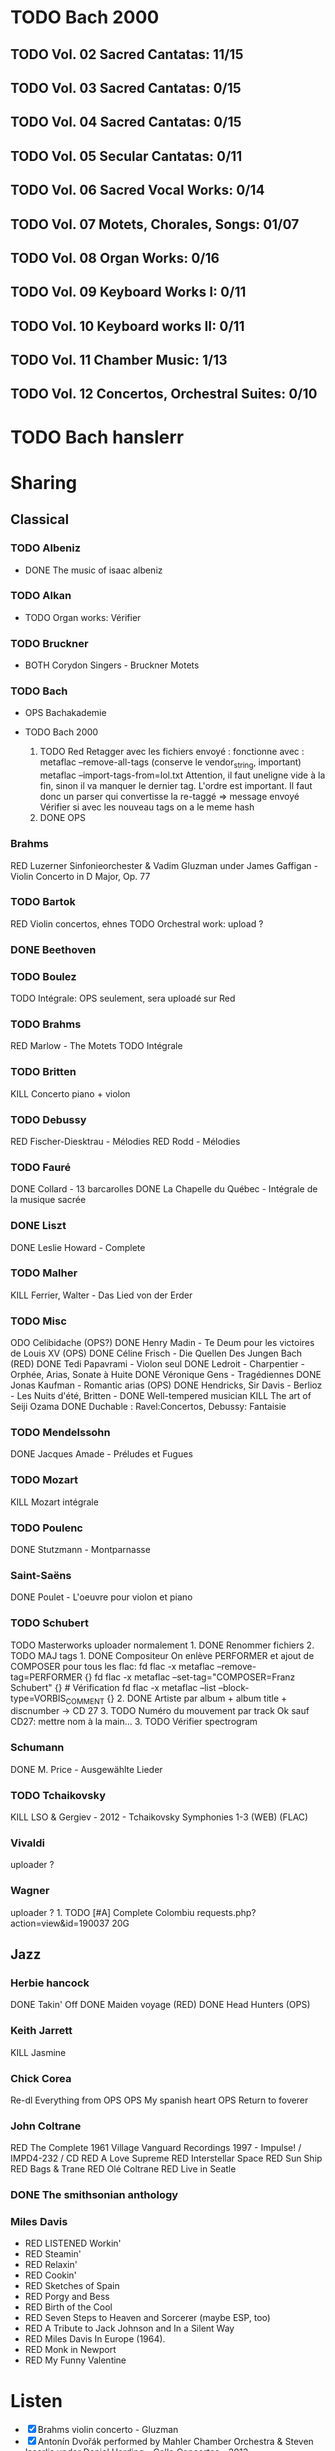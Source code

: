 * TODO Bach 2000
  :PROPERTIES:
  :CUSTOM_ID: todo-bach-2000
  :END:
** TODO Vol. 02 Sacred Cantatas: 11/15
** TODO Vol. 03 Sacred Cantatas: 0/15
** TODO Vol. 04 Sacred Cantatas: 0/15
** TODO Vol. 05 Secular Cantatas: 0/11
** TODO Vol. 06 Sacred Vocal Works: 0/14
** TODO Vol. 07 Motets, Chorales, Songs: 01/07
** TODO Vol. 08 Organ Works: 0/16
** TODO Vol. 09 Keyboard Works I: 0/11
** TODO Vol. 10 Keyboard works II: 0/11
** TODO Vol. 11 Chamber Music: 1/13
** TODO Vol. 12 Concertos, Orchestral Suites: 0/10

* TODO Bach hanslerr
  :PROPERTIES:
  :CUSTOM_ID: todo-bach-hanslerr
  :END:

* Sharing
  :PROPERTIES:
  :CUSTOM_ID: sharing
  :END:

** Classical
   :PROPERTIES:
   :CUSTOM_ID: classical
   :END:

*** TODO Albeniz
    :PROPERTIES:
    :CUSTOM_ID: todo-albeniz
    :END:

- DONE The music of isaac albeniz

*** TODO Alkan
    :PROPERTIES:
    :CUSTOM_ID: todo-alkan
    :END:

- TODO Organ works: Vérifier

*** TODO Bruckner
    :PROPERTIES:
    :CUSTOM_ID: todo-bruckner
    :END:

- BOTH Corydon Singers - Bruckner Motets

*** TODO Bach
    :PROPERTIES:
    :CUSTOM_ID: todo-bach
    :END:

- OPS Bachakademie
- TODO Bach 2000

  1. TODO Red Retagger avec les fichiers envoyé : fonctionne avec :
     metaflac --remove-all-tags (conserve le vendor_{string}, important)
     metaflac --import-tags-from=lol.txt Attention, il faut uneligne
     vide à la fin, sinon il va manquer le dernier tag. L'ordre est
     important. Il faut donc un parser qui convertisse la re-taggé =>
     message envoyé Vérifier si avec les nouveau tags on a le meme hash
  2. DONE OPS

*** Brahms
    :PROPERTIES:
    :CUSTOM_ID: brahms
    :END:

RED Luzerner Sinfonieorchester & Vadim Gluzman under James Gaffigan -
Violin Concerto in D Major, Op. 77

*** TODO Bartok
    :PROPERTIES:
    :CUSTOM_ID: todo-bartok
    :END:

RED Violin concertos, ehnes TODO Orchestral work: upload ?

*** DONE Beethoven
    :PROPERTIES:
    :CUSTOM_ID: done-beethoven
    :END:

*** TODO Boulez
    :PROPERTIES:
    :CUSTOM_ID: todo-boulez
    :END:

TODO Intégrale: OPS seulement, sera uploadé sur Red

*** TODO Brahms
    :PROPERTIES:
    :CUSTOM_ID: todo-brahms
    :END:

RED Marlow - The Motets TODO Intégrale

*** TODO Britten
    :PROPERTIES:
    :CUSTOM_ID: todo-britten
    :END:

KILL Concerto piano + violon

*** TODO Debussy
    :PROPERTIES:
    :CUSTOM_ID: todo-debussy
    :END:

RED Fischer-Diesktrau - Mélodies RED Rodd - Mélodies

*** TODO Fauré
    :PROPERTIES:
    :CUSTOM_ID: todo-fauré
    :END:

DONE Collard - 13 barcarolles DONE La Chapelle du Québec - Intégrale de
la musique sacrée

*** DONE Liszt
    :PROPERTIES:
    :CUSTOM_ID: done-liszt
    :END:

DONE Leslie Howard - Complete

*** TODO Malher
    :PROPERTIES:
    :CUSTOM_ID: todo-malher
    :END:

KILL Ferrier, Walter - Das Lied von der Erder

*** TODO Misc
    :PROPERTIES:
    :CUSTOM_ID: todo-misc
    :END:

ODO Celibidache (OPS?) DONE Henry Madin - Te Deum pour les victoires de
Louis XV (OPS) DONE Céline Frisch - Die Quellen Des Jungen Bach (RED)
DONE Tedi Papavrami - Violon seul DONE Ledroit - Charpentier - Orphée,
Arias, Sonate à Huite DONE Véronique Gens - Tragédiennes DONE Jonas
Kaufman - Romantic arias (OPS) DONE Hendricks, Sir Davis - Berlioz - Les
Nuits d'été, Britten - DONE Well-tempered musician KILL The art of Seiji
Ozama DONE Duchable : Ravel:Concertos, Debussy: Fantaisie

*** TODO Mendelssohn
    :PROPERTIES:
    :CUSTOM_ID: todo-mendelssohn
    :END:

DONE Jacques Amade - Préludes et Fugues

*** TODO Mozart
    :PROPERTIES:
    :CUSTOM_ID: todo-mozart
    :END:

KILL Mozart intégrale

*** TODO Poulenc
    :PROPERTIES:
    :CUSTOM_ID: todo-poulenc
    :END:

DONE Stutzmann - Montparnasse

*** Saint-Saëns
    :PROPERTIES:
    :CUSTOM_ID: saint-saëns
    :END:

DONE Poulet - L'oeuvre pour violon et piano

*** TODO Schubert
    :PROPERTIES:
    :CUSTOM_ID: todo-schubert
    :END:

TODO Masterworks uploader normalement 1. DONE Renommer fichiers 2. TODO
MAJ tags 1. DONE Compositeur On enlève PERFORMER et ajout de COMPOSER
pour tous les flac: fd flac -x metaflac --remove-tag=PERFORMER {} fd
flac -x metaflac --set-tag="COMPOSER=Franz Schubert" {} # Vérification
fd flac -x metaflac --list --block-type=VORBIS_COMMENT {} 2. DONE
Artiste par album + album title + discnumber -> CD 27 3. TODO Numéro du
mouvement par track Ok sauf CD27: mettre nom à la main... 3. TODO
Vérifier spectrogram

*** Schumann
    :PROPERTIES:
    :CUSTOM_ID: schumann
    :END:

DONE M. Price - Ausgewählte Lieder

*** TODO Tchaikovsky
    :PROPERTIES:
    :CUSTOM_ID: todo-tchaikovsky
    :END:

KILL LSO & Gergiev - 2012 - Tchaikovsky Symphonies 1-3 (WEB) (FLAC)

*** Vivaldi
    :PROPERTIES:
    :CUSTOM_ID: vivaldi
    :END:

uploader ?

*** Wagner
    :PROPERTIES:
    :CUSTOM_ID: wagner
    :END:

uploader ? 1. TODO [#A] Complete Colombiu
requests.php?action=view&id=190037 20G

** Jazz
   :PROPERTIES:
   :CUSTOM_ID: jazz
   :END:

*** Herbie hancock
    :PROPERTIES:
    :CUSTOM_ID: herbie-hancock
    :END:

DONE Takin' Off DONE Maiden voyage (RED) DONE Head Hunters (OPS)

*** Keith Jarrett
    :PROPERTIES:
    :CUSTOM_ID: keith-jarrett
    :END:

KILL Jasmine

*** Chick Corea
    :PROPERTIES:
    :CUSTOM_ID: chick-corea
    :END:

Re-dl Everything from OPS OPS My spanish heart OPS Return to foverer

*** John Coltrane
    :PROPERTIES:
    :CUSTOM_ID: john-coltrane
    :END:

RED The Complete 1961 Village Vanguard Recordings 1997 - Impulse! /
IMPD4-232 / CD RED A Love Supreme RED Interstellar Space RED Sun Ship
RED Bags & Trane RED Olé Coltrane RED Live in Seatle

*** DONE The smithsonian anthology
    :PROPERTIES:
    :CUSTOM_ID: done-the-smithsonian-anthology
    :END:

*** Miles Davis
    :PROPERTIES:
    :CUSTOM_ID: miles-davis
    :END:

- RED LISTENED Workin'
- RED Steamin'
- RED Relaxin'
- RED Cookin'
- RED Sketches of Spain
- RED Porgy and Bess
- RED Birth of the Cool
- RED Seven Steps to Heaven and Sorcerer (maybe ESP, too)
- RED A Tribute to Jack Johnson and In a Silent Way
- RED Miles Davis In Europe (1964).
- RED Monk in Newport
- RED My Funny Valentine

* Listen
  :PROPERTIES:
  :CUSTOM_ID: listen
  :END:

- [X] Brahms violin concerto - Gluzman
- [X] Antonín Dvořák performed by Mahler Chamber Orchestra & Steven
  Isserlis under Daniel Harding - Cello Concertos - 2013
- [X] Antonín Dvořák performed by Prague Symphony Orchestra under
  Charles Mackerras - Symphonies Nos. 8 & 9 - 2005
- LISTEN Gluck - Gardiner - Orphée et Eurydice (1989) [
- Franz Schubert performed by Chilingirian Quartet & Jennifer Ward
  Clarke - String Quintet in C Ave Maria and other popular songs - 2005
  (CD - FLAC - Lossless)-3297699
- Franz Schubert performed by Helmut Deutsch & Jonas Kaufmann -
  Winterreise - 2014 (CD - FLAC - Lossless)-222573
- [X] Hildegard von Bingen performed by Sequentia - Canticles of
  Ecstasy - 1994 (CD - FLAC - Lossless)-1670285
- Janet Baker & Melos Ensemble of London under Bernard Keeffe - French
  Songs - 2010 (CD - FLAC - Lossless)-808082
- [X] Modest Mussorgsky performed by Boris Christoff under Georges
  Tzipine - Complete songs - 1989 (CD - FLAC - Lossless)-1663666
- Pérotin performed by The Hilliard Ensemble - Perotin - 1989 (CD -
  FLAC - Lossless)-1054007
- Rachmaninov Piano Concertos 1-4, Paganini Rhapsody
- Anton Webern performed by Quartetto Italiano - Complete Music For
  String Quartet - 1990
- Béla Bartók performed by Takács Quartet - The 6 String Quartets - 1998
- Dmitri Shostakovich performed by Borodin Quartet - Shostakovich
  Complete String Quartets - 1994
- Erik Satie performed by Anne Queffélec - Erik Satie - 1988
- Georg Friedrich Händel performed by Akademie für Alte Musik Berlin
  under Bernhard Forck - 12 Concerti grossi, Op. 6 Nos. 7-12 - 2020
- Georg Friedrich Händel performed by Les Talens Lyriques & Sandrine
  Piau under Christophe Rousset - Opera Seria - 2004
- Georg Nigl & Olga Pashchenko - Vanitas - Schubert, Beethoven & Rihm -
  2020
- Johann Georg Pisendel & Johann Sebastian Bach performed by Amandine
  Beyer - Sonatas & Partitas BWV 1001-1006 - 2011
- Johann Sebastian Bach performed by Rachel Podger - Bach Complete
  Sonatas and Partitas for Violin Solo - 2002
- Johannes Brahms performed by Belcea Quartet & Till Fellner - String
  Quartets & Piano Quintet - 2016
- Sergei Prokofiev performed by Barbara Nissman - Prokofiev Complete
  Piano Sonatas - 2002
- Sergei Rachmaninoff performed by Various Artists - Piano Concertos
  1-4, Paganini Rhapsody (1929-41) - 2017
- Stabat Mater, Veni Creator, Litany to the Virgin Mary - 2008
- The Four Symphonies ● Tragic & Academic Festival Overtures ●
  Variations on a Theme by Haydn - 2016
- Violin Concerto in D Major, Op. 77 - Violin Sonata No. 1 in G Major,
  Op. 78 Regen - 2017

**  Jazz
- [X] AIR - Air Time - 1996 (CD - FLAC - Lossless)-1432283.torrent
- [X] Abdullah Ibrahim - Yarona - 1995 (CD - FLAC - Lossless)-158236.tor
- [X] Ahmad Jamal Trio - Ahmad Jamal at the Pershing But Not for Me - 19
- [ ] Ahmad Jamal Trio - Cross Country Tour 1958-61 - 1998 (CD - FLAC -
- [X] Albert Ayler Trio - Spiritual Unity - 1998 (CD - FLAC - Lossless)-
- [ ] Art Blakey - A Night at Birdland, Volume 1 - 2001 (CD - FLAC - Los
- [ ] Art Blakey Quintet - A Night at Birdland, Volume 2 - 2001 (CD - FL
- [ ] Art Pepper - Meets the Rhythm Section - 1986 (CD - FLAC - Lossless
- [ ] Art Tatum - The Tatum Group Masterpieces, Vol. 8 - 2003 (CD - FLAC
- [ ] Jim Hall - Concierto - 2003 (CD - FLAC - Lossless)-1189566.torrent
- [ ] Jimmy Smith - Groovin' At Smalls' Paradise - 1999 (CD - FLAC - Los
- [ ] Joe Henderson - The State Of The Tenor • Live At The Village Vangu
- [ ] Joe Pass - Virtuoso - 2002 (SACD - FLAC - 24bit Lossless)-116219.t
- [ ] John Scofield - Quiet - 1996 (CD - FLAC - Lossless)-1461849.torren
- [ ] John Surman - A Biography of the Rev. Absalom Dawe - 1995 (CD - FL
- [ ] Ken Colyer's Jazzmen - Club Session With Colyer - 2001 (CD - FLAC
- [ ] Kenny Burrell - Ellington Is Forever Volume 1 - 1993 (CD - FLAC -
- [ ] Lee Konitz - Lee Konitz With Warne Marsh - 1998 (CD - FLAC - Lossl
- [ ] Lee Morgan - The Sidewinder - 1983 (CD - FLAC - Lossless)-13069.to
- [ ] Lionel Hampton - The Chronological Lionel Hampton and His Orchestr
- [ ] Louis Armstrong - Complete New York Town Hall & Boston Symphony Co
- [ ] Louis Armstrong - The Chronological Louis Armstrong (1946-1947) -
- [ ] Louis Armstrong - The Complete RCA Victor Recordings - 1997 (CD -
- [ ] Maria Schneider Orchestra - Concert in the Garden - 2004 (CD - FLA
- [ ] Marian McPartland - In My Life - 1993 (CD - FLAC - Lossless)-61260
- [ ] Max Roach - We Insist! Max Roach's Freedom Now Suite - 1986 (CD -
- [ ] McCoy Tyner - The Real McCoy - 1987 (CD - FLAC - Lossless)-1329498
- [ ] McCoy Tyner - Time for Tyner - 2005 (CD - FLAC - Lossless)-613550.
- [ ] Mel Lewis & Thad Jones - Consummation - 2002 (CD - FLAC - Lossless
- [ ] Various Artists - 1953 Vol 2 'Modern Sounds' - 1993 (CD - FLAC - L
- [ ] Freddie Hubbard - Open Sesame - 2011 (CD - FLAC - Lossless)-126235
- [ ] George Russell - The Jazz Workshop - 1998 (CD - FLAC - Lossless)-5
- [ ] Gerry Mulligan Quartet - The Original Quartet with Chet Baker - 19
- [ ] Gil Evans & His Orchestra - Out of the Cool - 1987 (CD - FLAC - Lo
- [ ] Grant Green - The Complete Quartets With Sonny Clark - 1997 (CD -
- [ ] Helen Merrill - Helen Merrill - 2016 (SACD - FLAC - 24bit Lossless
- [ ] Henry Red Allen - The Chronological Henry Red Allen and His Orches
- [ ] Horace Silver - Blowin' The Blues Away - 1987 (CD - FLAC - Lossles
- [ ] Humphrey Lyttelton - The Parlophones, 1949-1959. Volume 1. Come On
- [ ] J.J. Johnson - The Eminent Jay Jay Johnson, Volume Two - 2001 (CD
- [ ] Jackie McLean - ''Let Freedom Ring'' - 2003 (CD - MP3 - 320)-14581
- [ ] James Blood Ulmer - Odyssey - 1996 (CD - FLAC - Lossless)-1796644.
- [ ] Jan Allan - Jan Allan-70 - 1998 (CD - FLAC - Lossless)-2046690.tor
- [ ] Clifford Brown & Max Roach - Alone Together - 1995 (CD - FLAC - Lossless)-537337.torrent
- [ ] Clifford Brown - The Complete Blue Note and Pacific Jazz Recordings - 1995 (CD - FLAC - Lossless)-2481127.torrent
- [ ] Coleman Hawkins - Body and Soul - 1996 (CD - FLAC - Lossless)-20989.torrent
- [ ] Coleman Hawkins - The Stanley Dance Sessions - 2005 (CD - FLAC - Lossless)-537526.torrent
- [ ] Dave Douglas - Convergence - 1998 (CD - FLAC - Lossless)-3208447.torrent
- [ ] Dexter Gordon - Our Man in Paris - 2003 (CD - FLAC - Lossless)-323311.torrent
- [ ] Dizzy Gillespie - Birks Works - The Verve Big-Band Sessions - 1995 (CD - FLAC - Lossless)-1442726.torrent
- [ ] Duke Ellington - Ellington at Newport 1956 - 2014 (CD - FLAC - Lossless)-3418773.torrent
- [ ] Duke Ellington - New Orleans Suite - 1990 (CD - FLAC - Lossless)-546624.torrent
- [ ] Earl Hines - Earl Hines Plays Ellington - 1992 (CD - FLAC - Lossless)-546783.torrent
- [ ] Earl Hines - Earl Hines Plays Ellington Vol. 2 - 1997 (CD - FLAC - Lossless)-546837.torrent
- [ ] Eberhard Weber - Yellow Fields - 1991 (CD - FLAC - Lossless)-229120.torrent
- [ ] Eddie Condon - The Chronological Eddie Condon (1927-1938) - 1994 (CD - FLAC - Lossless)-546953.torrent
- [ ] Ennio Morricone performed by John Zorn - The Big Gundown John Zorn Plays the Music of Ennio Morricone - 1986 (CD - FLAC - Lossless)-137383.torrent
- [ ] Eric Dolphy - Out to Lunch! - 1987 (CD - FLAC - Lossless)-1036102.torrent
- [ ] Erroll Garner - Concert by the Sea - 1987 (CD - FLAC - Lossless)-348041.torrent
- [ ] Evan Parker - The Snake Decides - 2003 (CD - FLAC - Lossless)-28629.torrent
- [ ] Fats Navarro & Tadd Dameron - Complete Blue Note & Capitol Sessions - 1995 (CD - FLAC - Lossless)-3457656.torrent
- [ ] Louis Jordan & His Tympani Five - Louis Jordan and His Tympany Five - 2001 (CD - FLAC - Lossless)-3519436.torrent
- [ ] Artie Shaw - Self Portrait - 2001 (CD - FLAC - Lossless)-3519533.torrent
- [ ] Barry Harris - Magnificent! - 1999 (CD - FLAC - Lossless)-374895.torrent
- [ ] Ben Webster - Music for Loving Ben Webster With Strings - 1995 (CD - FLAC - Lossless)-393908.torrent
- [ ] Benny Carter - Further Definitions - 1986 (CD - FLAC - Lossless)-892848.torrent
- [ ] Benny Goodman - The Complete RCA-Victor Small Group Recordings - 1997 (CD - FLAC - Lossless)-1345007.torrent
- [ ] Benny Goodman - The Famous 1938 Carnegie Hall Jazz Concert - 1987 (CD - FLAC - Lossless)-70124.torrent
- [ ] Bill Frisell - Have a Little Faith - 1993 (CD - MP3 - 320)-130063.torrent
- [ ] Billie Holiday - Lady Day Swings! - 2002 (CD - FLAC - Lossless)-2340375.torrent
- [ ] Bob Brookermeyer - New Works - Celebration - 1997 (CD - FLAC - Lossless)-514665.torrent
- [ ] Booker Little - Booker Little and Friend - 2000 (CD - FLAC - Lossless)-2530426.torrent
- [ ] Brad Mehldau - The Art of the Trio, Volume 1 - 1997 (CD - FLAC - Lossless)-3498876.torrent
- [ ] Bud Powell - The Amazing Bud Powell, Vol. 2 - 1989 (CD - FLAC - Lossless)-1222278.torrent
- [ ] Cannonball Adderley - Somethin' Else - 1983 (CD - FLAC - Lossless)-94597.torrent
- [ ] Cecil Taylor - For Olim - 1987 (CD - FLAC - Lossless)-2013452.torrent
- [ ] Charles Mingus - Charles Mingus Presents Charles Mingus - 2011 (CD - FLAC - Lossless)-817257.torrent
- [ ] Charles Mingus - Pithecanthropus Erectus - 1998 (CD - FLAC - Lossless)-971702.torrent
- [ ] Charlie Parker - The Complete Dial Sessions - 1993 (CD - FLAC - Lossless)-739855.torrent
- [ ] Charlie Parker - The Complete Savoy & Dial Master Takes - 2020 (WEB - FLAC - Lossless)-3030113.torrent
- [ ] Chris Barber - The Complete Decca Sessions 1954-55 - 2000 (CD - FLAC - Lossless)-530835.torrent
- [ ] The Clark Terry Five - Memories of Duke - 1990 (CD - FLAC - Lossless)-536835.torrent
- [ ] Wes Montgomery - The Incredible Jazz Guitar of Wes Montgomery - 1987 (CD - FLAC - Lossless)-896562.torrent
- [ ] Wynton Marsalis - J Mood - 1986 (CD - FLAC - Lossless)-889993.torrent
